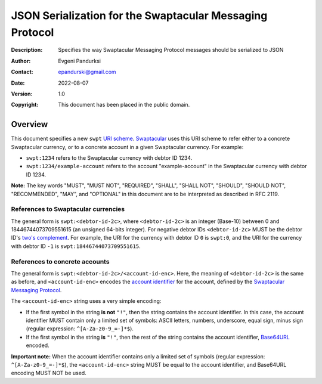 +++++++++++++++++++++++++++++++++++++++++++++++++++++++++
JSON Serialization for the Swaptacular Messaging Protocol
+++++++++++++++++++++++++++++++++++++++++++++++++++++++++
:Description: Specifies the way Swaptacular Messaging Protocol
              messages should be serialized to JSON
:Author: Evgeni Pandurksi
:Contact: epandurski@gmail.com
:Date: 2022-08-07
:Version: 1.0
:Copyright: This document has been placed in the public domain.


Overview
========

This document specifies a new ``swpt`` `URI scheme`_. `Swaptacular`_
uses this URI scheme to refer either to a concrete Swaptacular
currency, or to a concrete account in a given Swaptacular
currency. For example:

* ``swpt:1234`` refers to the Swaptacular currency with debtor
  ID 1234.

* ``swpt:1234/example-account`` refers to the account
  "example-account" in the Swaptacular currency with debtor ID 1234.

**Note:** The key words "MUST", "MUST NOT", "REQUIRED", "SHALL",
"SHALL NOT", "SHOULD", "SHOULD NOT", "RECOMMENDED", "MAY", and
"OPTIONAL" in this document are to be interpreted as described in
RFC 2119.


References to Swaptacular currencies
------------------------------------

The general form is ``swpt:<debtor-id-2c>``, where ``<debtor-id-2c>``
is an integer (Base-10) between 0 and 18446744073709551615 (an
unsigned 64-bits integer). For negative debtor IDs ``<debtor-id-2c>``
MUST be the debtor ID's `two's complement`_. For example, the URI for
the currency with debtor ID ``0`` is ``swpt:0``, and the URI for the
currency with debtor ID ``-1`` is ``swpt:18446744073709551615``.


References to concrete accounts
-------------------------------

The general form is ``swpt:<debtor-id-2c>/<account-id-enc>``. Here,
the meaning of ``<debtor-id-2c>`` is the same as before, and
``<account-id-enc>`` encodes the `account identifier`_ for the
account, defined by the `Swaptacular Messaging Protocol`_.

The ``<account-id-enc>`` string uses a very simple encoding:

* If the first symbol in the string **is not** ``"!"``, then the
  string contains the account identifier. In this case, the account
  identifier MUST contain only a limited set of symbols: ASCII
  letters, numbers, underscore, equal sign, minus sign (regular
  expression: ``^[A-Za-z0-9_=-]*$``).

* If the first symbol in the string **is** ``"!"``, then the rest of
  the string contains the account identifier, `Base64URL`_ encoded.

**Important note:** When the account identifier contains only a
limited set of symbols (regular expression: ``^[A-Za-z0-9_=-]*$``),
the ``<account-id-enc>`` string MUST be equal to the account
identifier, and Base64URL encoding MUST NOT be used.



.. _Swaptacular: https://swaptacular.github.io/overview
.. _URI scheme: https://en.wikipedia.org/wiki/Uniform_Resource_Identifier#Syntax
.. _two's complement: https://en.wikipedia.org/wiki/Two%27s_complement
.. _account identifier: https://github.com/epandurski/swpt_accounts/blob/master/protocol.rst#account-id
.. _Swaptacular Messaging Protocol: https://github.com/swaptacular/swpt_accounts/blob/master/protocol.rst
.. _Base64URL: https://base64.guru/standards/base64url
